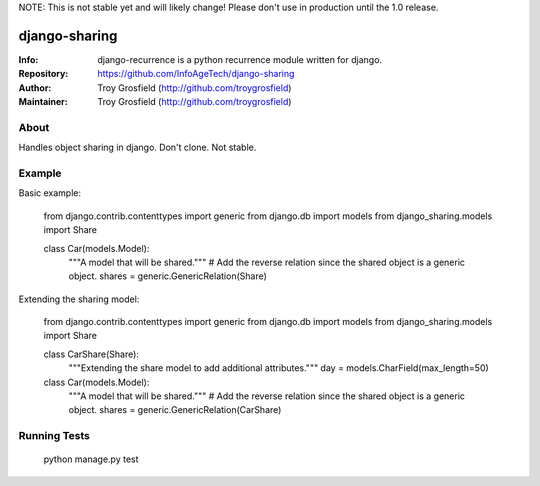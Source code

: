NOTE: This is not stable yet and will likely change!  Please don't use in production until the 1.0 release.

==============
django-sharing
==============
:Info: django-recurrence is a python recurrence module written for django.
:Repository: https://github.com/InfoAgeTech/django-sharing
:Author: Troy Grosfield (http://github.com/troygrosfield)
:Maintainer: Troy Grosfield (http://github.com/troygrosfield)

.. image:: https://travis-ci.org/InfoAgeTech/django-sharing.png?branch=master
  :target: http://travis-ci.org/InfoAgeTech/django-sharing

About
=====

Handles object sharing in django.  Don't clone.  Not stable.

Example
=======
Basic example:

	from django.contrib.contenttypes import generic
	from django.db import models
	from django_sharing.models import Share

	class Car(models.Model):
	    """A model that will be shared."""
	    # Add the reverse relation since the shared object is a generic object.
	    shares = generic.GenericRelation(Share)


Extending the sharing model:

	from django.contrib.contenttypes import generic
	from django.db import models
	from django_sharing.models import Share

	class CarShare(Share):
	    """Extending the share model to add additional attributes."""
	    day = models.CharField(max_length=50)

	class Car(models.Model):
	    """A model that will be shared."""
	    # Add the reverse relation since the shared object is a generic object.
	    shares = generic.GenericRelation(CarShare)


Running Tests
=============
    python manage.py test
